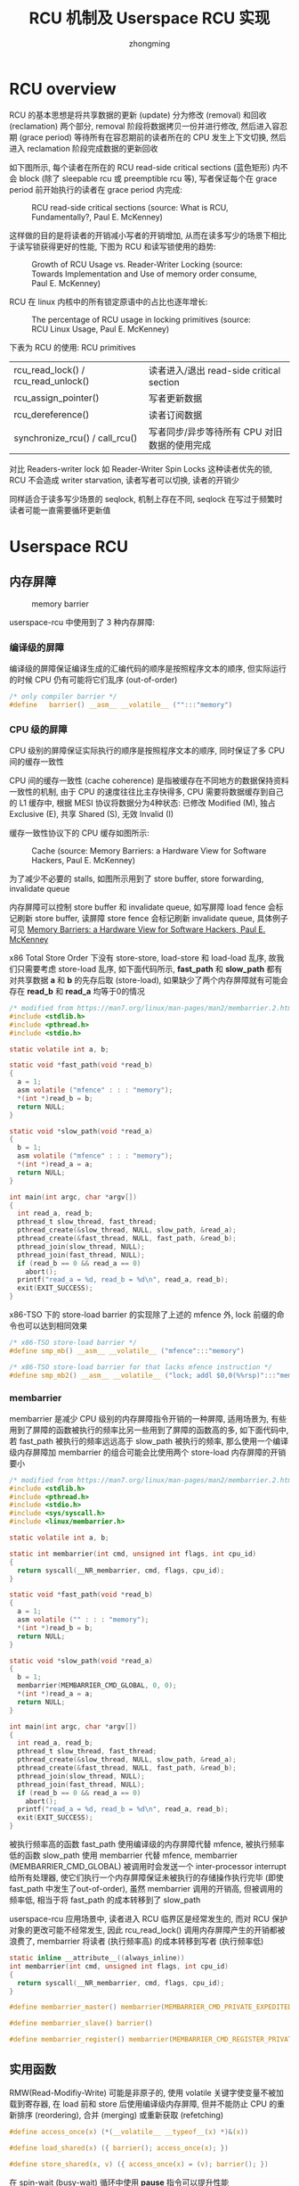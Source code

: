 #+TITLE: RCU 机制及 Userspace RCU 实现
#+AUTHOR: zhongming
#+EMAIL: ming.zhong@etu.unice.fr

#+begin_comment
;;; rcu.org --- Read-Copy-Update machanism related notes

;;; Commentary:
;;  It's a personal note.
;;  Written by (c) ZHONG Ming.  2021-2022.
#+end_comment
#+OPTIONS: ^:nil

* RCU overview
RCU 的基本思想是将共享数据的更新 (update) 分为修改 (removal) 和回收 (reclamation) 两个部分, removal 阶段将数据拷贝一份并进行修改, 然后进入容忍期 (grace period) 等待所有在容忍期前的读者所在的 CPU 发生上下文切换, 然后进入 reclamation 阶段完成数据的更新回收

如下图所示, 每个读者在所在的 RCU read-side critical sections (蓝色矩形) 内不会 block (除了 sleepable rcu 或 preemptible rcu 等), 写者保证每个在 grace period 前开始执行的读者在 grace period 内完成:

#+CAPTION: RCU read-side critical sections (source: What is RCU, Fundamentally?, Paul E. McKenney)
[[./images/rcu/gp.png]]

这样做的目的是将读者的开销减小写者的开销增加, 从而在读多写少的场景下相比于读写锁获得更好的性能, 下图为 RCU 和读写锁使用的趋势:

#+CAPTION: Growth of RCU Usage vs. Reader-Writer Locking (source: Towards Implementation and Use of memory order consume, Paul E. McKenney)
[[./images/rcu/uses_rcu_rw.png]]

RCU 在 linux 内核中的所有锁定原语中的占比也逐年增长:
#+CAPTION: The percentage of RCU usage in locking primitives (source: RCU Linux Usage, Paul E. McKenney)
[[./images/rcu/uses_rcu_precent_lock.png]]

下表为 RCU 的使用:
RCU primitives
| rcu_read_lock() / rcu_read_unlock() | 读者进入/退出 read-side critical section     |
| rcu_assign_pointer()                | 写者更新数据                                 |
| rcu_dereference()                   | 读者订阅数据                                 |
| synchronize_rcu() / call_rcu()      | 写者同步/异步等待所有 CPU 对旧数据的使用完成 |

对比 Readers-writer lock 如 Reader-Writer Spin Locks 这种读者优先的锁, RCU 不会造成 writer starvation, 读者写者可以切换, 读者的开销少

同样适合于读多写少场景的 seqlock, 机制上存在不同, seqlock 在写过于频繁时读者可能一直需要循环更新值

* Userspace RCU
** 内存屏障
#+CAPTION: memory barrier
[[./images/rcu/barrier.png]]

userspace-rcu 中使用到了 3 种内存屏障:
*** 编译级的屏障
编译级的屏障保证编译生成的汇编代码的顺序是按照程序文本的顺序, 但实际运行的时候 CPU 仍有可能将它们乱序 (out-of-order)
#+begin_src c
  /* only compiler barrier */
  #define	barrier() __asm__ __volatile__ ("":::"memory")
#+end_src

*** CPU 级的屏障
CPU 级别的屏障保证实际执行的顺序是按照程序文本的顺序, 同时保证了多 CPU 间的缓存一致性

CPU 间的缓存一致性 (cache coherence) 是指被缓存在不同地方的数据保持资料一致性的机制, 由于 CPU 的速度往往比主存快得多, CPU 需要将数据缓存到自己的 L1 缓存中, 根据 MESI 协议将数据分为4种状态: 已修改 Modified (M), 独占 Exclusive (E), 共享 Shared (S), 无效 Invalid (I)

缓存一致性协议下的 CPU 缓存如图所示:

#+CAPTION: Cache (source: Memory Barriers: a Hardware View for Software Hackers, Paul E. McKenney)
[[./images/rcu/cache.png]]

为了减少不必要的 stalls, 如图所示用到了 store buffer, store forwarding, invalidate queue

内存屏障可以控制 store buffer 和 invalidate queue, 如写屏障 load fence 会标记刷新 store buffer, 读屏障 store fence 会标记刷新 invalidate queue, 具体例子可见 [[http://www.puppetmastertrading.com/images/hwViewForSwHackers.pdf][Memory Barriers: a Hardware View for Software Hackers, Paul E. McKenney]]

x86 Total Store Order 下没有 store-store, load-store 和 load-load 乱序, 故我们只需要考虑 store-load 乱序, 如下面代码所示, **fast_path** 和 **slow_path** 都有对共享数据 **a** 和 **b** 的先存后取 (store-load), 如果缺少了两个内存屏障就有可能会存在 **read_b** 和 **read_a** 均等于0的情况

#+begin_src c
  /* modified from https://man7.org/linux/man-pages/man2/membarrier.2.html */
  #include <stdlib.h>
  #include <pthread.h>
  #include <stdio.h>

  static volatile int a, b;

  static void *fast_path(void *read_b)
  {
    a = 1;
    asm volatile ("mfence" : : : "memory");
    *(int *)read_b = b;
    return NULL;
  }

  static void *slow_path(void *read_a)
  {
    b = 1;
    asm volatile ("mfence" : : : "memory");
    *(int *)read_a = a;
    return NULL;
  }

  int main(int argc, char *argv[])
  {
    int read_a, read_b;
    pthread_t slow_thread, fast_thread;
    pthread_create(&slow_thread, NULL, slow_path, &read_a);
    pthread_create(&fast_thread, NULL, fast_path, &read_b);
    pthread_join(slow_thread, NULL);
    pthread_join(fast_thread, NULL);
    if (read_b == 0 && read_a == 0)
      abort();
    printf("read_a = %d, read_b = %d\n", read_a, read_b);
    exit(EXIT_SUCCESS);
  }
#+end_src

x86-TSO 下的 store-load barrier 的实现除了上述的 mfence 外, lock 前缀的命令也可以达到相同效果

#+begin_src c
  /* x86-TSO store-load barrier */
  #define smp_mb() __asm__ __volatile__ ("mfence":::"memory")

  /* x86-TSO store-load barrier for that lacks mfence instruction */
  #define smp_mb2() __asm__ __volatile__ ("lock; addl $0,0(%%rsp)":::"memory")
#+end_src

*** membarrier
membarrier 是减少 CPU 级别的内存屏障指令开销的一种屏障, 适用场景为, 有些用到了屏障的函数被执行的频率比另一些用到了屏障的函数高的多, 如下面代码中, 若 fast_path 被执行的频率远远高于 slow_path 被执行的频率, 那么使用一个编译级内存屏障加 membarrier 的组合可能会比使用两个 store-load 内存屏障的开销要小

#+begin_src c
  /* modified from https://man7.org/linux/man-pages/man2/membarrier.2.html */
  #include <stdlib.h>
  #include <pthread.h>
  #include <stdio.h>
  #include <sys/syscall.h>
  #include <linux/membarrier.h>

  static volatile int a, b;

  static int membarrier(int cmd, unsigned int flags, int cpu_id)
  {
    return syscall(__NR_membarrier, cmd, flags, cpu_id);
  }

  static void *fast_path(void *read_b)
  {
    a = 1;
    asm volatile ("" : : : "memory");
    *(int *)read_b = b;
    return NULL;
  }

  static void *slow_path(void *read_a)
  {
    b = 1;
    membarrier(MEMBARRIER_CMD_GLOBAL, 0, 0);
    *(int *)read_a = a;
    return NULL;
  }

  int main(int argc, char *argv[])
  {
    int read_a, read_b;
    pthread_t slow_thread, fast_thread;
    pthread_create(&slow_thread, NULL, slow_path, &read_a);
    pthread_create(&fast_thread, NULL, fast_path, &read_b);
    pthread_join(slow_thread, NULL);
    pthread_join(fast_thread, NULL);
    if (read_b == 0 && read_a == 0)
      abort();
    printf("read_a = %d, read_b = %d\n", read_a, read_b);
    exit(EXIT_SUCCESS);
  }
#+end_src

被执行频率高的函数 fast_path 使用编译级的内存屏障代替 mfence, 被执行频率低的函数 slow_path 使用 membarrier 代替 mfence, membarrier (MEMBARRIER_CMD_GLOBAL) 被调用时会发送一个 inter-processor interrupt 给所有处理器, 使它们执行一个内存屏障保证未被执行的存储操作执行完毕 (即使 fast_path 中发生了out-of-order), 虽然 membarrier 调用的开销高, 但被调用的频率低, 相当于将 fast_path 的成本转移到了 slow_path

userspace-rcu 应用场景中, 读者进入 RCU 临界区是经常发生的, 而对 RCU 保护对象的更改可能不经常发生, 因此 rcu_read_lock() 调用内存屏障产生的开销都被浪费了, membarrier 将读者 (执行频率高) 的成本转移到写者 (执行频率低)

#+begin_src c
  static inline __attribute__((always_inline))
  int membarrier(int cmd, unsigned int flags, int cpu_id)
  {
    return syscall(__NR_membarrier, cmd, flags, cpu_id);
  }

  #define membarrier_master() membarrier(MEMBARRIER_CMD_PRIVATE_EXPEDITED, 0, 0)

  #define membarrier_slave() barrier()

  #define membarrier_register() membarrier(MEMBARRIER_CMD_REGISTER_PRIVATE_EXPEDITED, 0, 0)
#+end_src

** 实用函数
RMW(Read-Modifiy-Write) 可能是非原子的, 使用 volatile 关键字使变量不被加载到寄存器, 在 load 前和 store 后使用编译级内存屏障, 但并不能防止 CPU 的重新排序 (reordering), 合并 (merging) 或重新获取 (refetching)
#+begin_src c
  #define access_once(x) (*(__volatile__ __typeof__(x) *)&(x))

  #define load_shared(x) ({ barrier(); access_once(x); })

  #define store_shared(x, v) ({ access_once(x) = (v); barrier(); })
#+end_src

在 spin-wait (busy-wait) 循环中使用 **pause** 指令可以提升性能
#+begin_src c
  /* improves the performance of spin-wait loops */
  #define PAUSE() __asm__ __volatile__ ("rep; nop":::"memory")

  /* example: */
  for (i = 0; i < RCU_WAIT_ATTEMPTS; ++i) {
    if (load_shared(node->state) & RCU_WAIT_TEARDOWN)
      break;
    PAUSE();
  }
#+end_src

统计时钟周期
#+begin_src c
  /* counts clock cycles */
  static inline __attribute__((always_inline))
  uint64_t get_cycles()
  {
    unsigned int edx, eax;
    __asm__ __volatile__ ("rdtsc" : "=a" (eax), "=d" (edx));
    return (uint64_t)eax | ((uint64_t)edx) << 32;
  }
#+end_src

** 用户态实现
*** grace period
linux 内核中的 gp 是从写者调用 call_rcu 开始, 在所有 CPU 的 Quiescent State 标志位改变后结束, userspace rcu 也做了类似的实现:

一个进程保存一个 gp 数据结构
#+begin_src c
  typedef struct rcu_gp {
    /*
     * global grace period counter,
     * written to only by writer with mutex taken,
     * read by writer and readers.
     */
    unsigned long ctr;
    int32_t futex;
  } rcu_gp;
#+end_src

wait_gp() 调用 futex 等待直到 gp 的 futex 不为 -1
#+begin_src c
  /* synchronize_rcu() waiting single thread */
  static void wait_gp(void)
  {
    membarrier_master();
    pthread_mutex_unlock(&rcu_registry_lock);
    if (load_shared(gp.futex) != -1) {
      pthread_mutex_lock(&rcu_registry_lock);
      return;
    }
    while (futex(&gp.futex, FUTEX_WAIT, -1, NULL, NULL, 0)) {
      /* EWOULDBLOCK: the value pointed to by uaddr was not equal to the
       * expected value val at the time of the call
       */
      if (errno == EWOULDBLOCK) {
        pthread_mutex_lock(&rcu_registry_lock);
        return;
      }
    }
  }
#+end_src

wake_up_gp() 当 gp 的 futex 为-1时将其置为0, 并唤醒最多一个 waiter
#+begin_src c
  static inline void wake_up_gp(rcu_gp *gp)
  {
    if (unlikely(load_shared(gp->futex) == -1)) {
      store_shared(gp->futex, 0);
      futex(&gp->futex, FUTEX_WAKE, 1, NULL, NULL, 0);
    }
  }
#+end_src

*** 读者
读者的数据结构 rcu_reader 是 tls(thread local storage), 可以使用 __thread 或者 pthread_key_create() 实现
#+begin_src c
  typedef struct rcu_reader {
    /* data used by reader and synchronize_rcu() */
    unsigned long ctr;
    char need_mb;
    pthread_t tid;
    /* reader registered flag, for internal checks */
    unsigned int registered:1;
    struct reader_list *list;
  } rcu_reader;

  typedef struct reader_list {
    struct reader_list *next, *prev;
    rcu_reader *node;
  } reader_list;
#+end_src

读者的三种状态根据读者的 ctr(uint64) 来判断: inactive(低32位全为0), active current(低32位不全为0, 第33位等于 gp ctr 的第33位), active old(其他情况)

写者在 synchronize_rcu() 时会调用 wait_for_readers() 来等待input_readers 里没有 active old 状态的读者, 并将 active current 的移入到 cur_snap_reader 中, 将 inactive 的移入到 qs_readers 中

当循环判断的次数过多时就调用 wait_gp(), 等待读者结束时 rcu_read_unlock() 中调用 wake_up_gp() 来唤醒

#+begin_src c
  static void wait_for_readers(reader_list *input_readers, reader_list *cur_snap_readers, reader_list *qs_readers)
  {
    unsigned int wait_loops = 0;
    while (1) {
      wait_loops++;
      if (wait_loops >= RCU_QS_ACTIVE_ATTEMPTS) {
        add_and_fetch(&gp.futex, -1);
        membarrier_master();
      }
      reader_list *it = input_readers;
      while (it != NULL) {
        if (it->node != NULL) {
          enum rcu_reader_state state = reader_state(&gp, it->node);
          switch (state) {
          case RCU_READER_ACTIVE_CURRENT:
            if (cur_snap_readers) {
              reader_move(it, cur_snap_readers);
              break;
            }
          case RCU_READER_INACTIVE:
            reader_move(it, qs_readers);
            break;
          case RCU_READER_ACTIVE_OLD:
            break;
          }
        }
        it = it->next;
        if (it == input_readers) break;
      }
      /* if empty */
      if (input_readers->next = input_readers) {
        if (wait_loops >= RCU_QS_ACTIVE_ATTEMPTS) {
          membarrier_master();
          store_shared(gp.futex, 0);
        }
        break;
      } else {                    /* exists old active readers */
        if (wait_loops >= RCU_QS_ACTIVE_ATTEMPTS) {
          wait_gp();
        } else {
          pthread_mutex_unlock(&rcu_registry_lock);
          PAUSE();
          pthread_mutex_lock(&rcu_registry_lock);
        }
      }
    }
  }
#+end_src

*** primitives
下面是5个原语的用户态大致实现:

内核中非抢占式 RCU 的 rcu_read_lock() 和 rcu_read_unlock() 只需要将抢占关闭/打开, 而用户态的实现中则需要如下操作:

读者进入时, 当读者为 inactive, 将读者置为 active current
#+begin_src c
  void rcu_read_lock(void)
  {
    unsigned long tmp;
    barrier();
    tmp = tls_access_reader()->ctr;
    /* if reader.ctr low 32-bits is 0 */
    if (likely(!(tmp & RCU_GP_CTR_NEST_MASK))) {
      store_shared(tls_access_reader()->ctr, load_shared(gp.ctr));
      membarrier_slave();
    } else {
      store_shared(tls_access_reader()->ctr, tmp + 1);
    }
  }
#+end_src

读者退出时, 当读者不为 inactive, 将读者置为 inactive, 然后唤醒 gp
#+begin_src c
  void rcu_read_unlock(void)
  {
    unsigned long tmp;
    tmp = tls_access_reader()->ctr;
    /* if reader.ctr low 32-bits equals to 1 */
    if (likely((tmp & RCU_GP_CTR_NEST_MASK) == 1)) {
      membarrier_slave();
      store_shared(tls_access_reader()->ctr, tmp - 1);
      membarrier_slave();
      wake_up_gp(&gp);
    } else {
      store_shared(tls_access_reader()->ctr, tmp - 1);
    }
    barrier();
  }
#+end_src

写者更新数据:
#+begin_src c
  #define rcu_assgin_pointer(p, v)                        \
    do {                                                  \
      __typeof__(p) ____pv = (v);                         \
      if (!__builtin_constant_p(v) || ((v) != NULL))      \
        smp_mb();                                         \
      store_shared(p, ____pv);                            \
    } while (0)                                           \
#+end_src

读者订阅数据:
其中使用到了 consume 内存序, 当前线程依赖于该值的变量的读写不会被重排到 load 前, 其他线程对数据依赖变量的写入可被当前线程可见: "所有异于 DEC Alpha 的主流 CPU 上，依赖顺序是自动的，无需为此同步模式产生附加的 CPU 指令，只有某些编译器优化收益受影响（例如，编译器被禁止牵涉到依赖链的对象上的推测性加载）。" --- [[https://zh.cppreference.com/w/c/atomic/memory_order][memory order]]
#+begin_src c
  /* use p + 0 to get rid of ther const-ness */
  #define rcu_dereference(p) __extension__ ({             \
        __typeof__(p + 0) ____p1;                         \
        __atomic_load(&(p), &____p1, __ATOMIC_CONSUME);   \
        (____p1);                                         \
      })                                                  \
#+end_src

写者同步/异步等待所有 CPU 对旧数据的使用完成:

先调用一次 wait_for_readers() 来等待input_readers 里没有 active old 状态的读者, 并将 active current 的移入到 cur_snap_reader 中, 将 inactive 的移入到 qs_readers 中, 目的是保证上上个 gp 里没有读者, 且将上个 gp 里的读者放入 cur_snap_reader

然后将 gp ctr 的第33位取反

再调用一次 wait_for_readers() 等待 cur_snap_reader 里的读者离开上一个 gp

#+begin_src c
  void synchronize_rcu(void)
  {
    /* current snapshot readers */
    reader_list cur_snap_readers = { .next = &cur_snap_readers, .prev = &cur_snap_readers };
    /* quiescent readers */
    reader_list qs_readers = { .next = &qs_readers, .prev = &qs_readers };
    wait_node wait = { .state = RCU_WAIT_WAITING };
    wait_queue waiters = { NULL };
    if (wait_queue_push(&gp_waiters, &wait) != 0) {
      /* not first in queue: will be awakened by another thread */
      adaptative_busy_wait(&wait);
      smp_mb();
      return;
    }
    wait.state = RCU_WAIT_RUNNING;
    pthread_mutex_lock(&rcu_gp_lock);
    wait_queue_move(&gp_waiters, &waiters);
    pthread_mutex_lock(&rcu_registry_lock);
    if (registry_reader_list.next == &registry_reader_list)
      goto out;
    membarrier_master();
    wait_for_readers(&registry_reader_list, &cur_snap_readers, &qs_readers);
    /* enforce compiler-order of load reader.ctr before store to gp.ctr */
    barrier();
    store_shared(gp.ctr, gp.ctr ^ RCU_GP_CTR_PHASE);
    /* enforce compiler-order of store to gp.ctr before load reader.ctr */
    barrier();
    wait_for_readers(&cur_snap_readers, NULL, &qs_readers);
    /* put quiescent readers back into reader */
    if (qs_readers.next != &qs_readers) {
      reader_splice(&qs_readers, &registry_reader_list);
    }
    membarrier_master();
   out:
    pthread_mutex_unlock(&rcu_registry_lock);
    pthread_mutex_unlock(&rcu_gp_lock);
    wait_node *it = waiters.head;
    while (it != NULL) {
      if (!(it->state & RCU_WAIT_RUNNING))
        adaptative_wake_up(it);
      it = it->next;
    }
  }
#+end_src

* References
[[https://www.kernel.org/doc/Documentation/RCU/whatisRCU.txt][whatisRCU]]

[[https://lwn.net/Articles/262464/][What is RCU, Fundamentally?]]

[[http://www2.rdrop.com/users/paulmck/RCU/][Introduction to RCU]]

[[http://liburcu.org/][Userspace RCU]]

[[https://lwn.net/Articles/728795/][Expediting membarrier()]]

[[https://www.cl.cam.ac.uk/~pes20/weakmemory/cacm.pdf][x86-TSO: A Rigorous and Usable Programmer’s Model for x86 Multiprocessors]]

[[http://www.open-std.org/jtc1/sc22/wg21/docs/papers/2015/p0098r0.pdf][Towards Implementation and Use of memory order consume]]

# wait_gp() 调用 futex 等待直到 gp 的 futex 不为 -1
# #+begin_src c
#   /* synchronize_rcu() waiting single thread */
#   static void wait_gp(void)
#   {
#     membarrier_master();
#     pthread_mutex_unlock(&rcu_registry_lock);
#     if (load_shared(gp.futex) != -1) {
#       pthread_mutex_lock(&rcu_registry_lock);
#       return;
#     }
#     while (futex(&gp.futex, FUTEX_WAIT, -1, NULL, NULL, 0)) {
#       /* EWOULDBLOCK: the value pointed to by uaddr was not equal to the
#        * expected value val at the time of the call
#        */
#       if (errno == EWOULDBLOCK) {
#         pthread_mutex_lock(&rcu_registry_lock);
#         return;
#       }
#     }
#   }
# #+end_src

# wake_up_gp() 当 gp 的 futex 为-1时将其置为0, 并唤醒最多一个 waiter
# #+begin_src c
#   static inline void wake_up_gp(rcu_gp *gp)
#   {
#     if (unlikely(load_shared(gp->futex) == -1)) {
#       store_shared(gp->futex, 0);
#       futex(&gp->futex, FUTEX_WAKE, 1, NULL, NULL, 0);
#     }
#   }
# #+end_src
